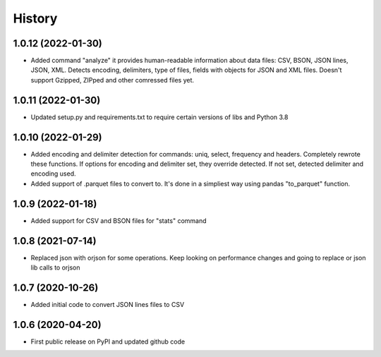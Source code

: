 .. :changelog:

History
=======

1.0.12 (2022-01-30)
-------------------                                                                     
* Added command "analyze" it provides human-readable information about data files: CSV, BSON, JSON lines, JSON, XML. Detects encoding, delimiters, type of files, fields with objects for JSON and XML files. Doesn't support Gzipped, ZIPped and other comressed files yet.

1.0.11 (2022-01-30)
-------------------
* Updated setup.py and requirements.txt to require certain versions of libs and Python 3.8

1.0.10 (2022-01-29)
-------------------
* Added encoding and delimiter detection for commands: uniq, select, frequency and headers. Completely rewrote these functions. If options for encoding and delimiter set, they override detected. If not set, detected delimiter and encoding used.
* Added support of .parquet files to convert to. It's done in a simpliest way using pandas "to_parquet" function.

1.0.9 (2022-01-18)
------------------
* Added support for CSV and BSON files for "stats" command

1.0.8 (2021-07-14)
------------------
* Replaced json with orjson for some operations. Keep looking on performance changes and going to replace or json lib calls to orjson

1.0.7 (2020-10-26)
------------------
* Added initial code to convert JSON lines files to CSV

1.0.6 (2020-04-20)
------------------
* First public release on PyPI and updated github code
